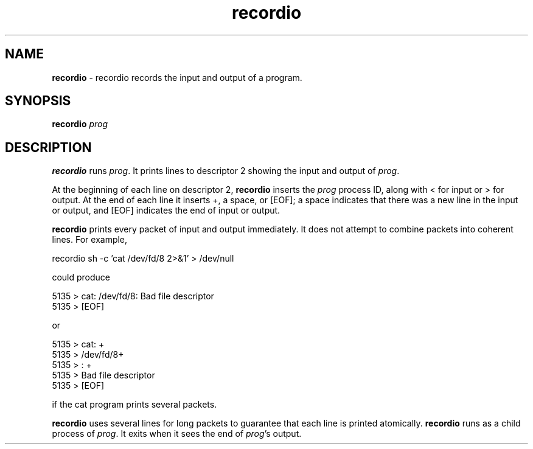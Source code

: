 ." Text automatically generated by txt2man-1.4.7
.TH recordio  "September 25, 2006" "" ""
.SH NAME
\fBrecordio \fP- recordio records the input and output of a program.
.SH SYNOPSIS
.nf
.fam C
\fBrecordio\fP \fIprog\fP
.fam T
.fi
.SH DESCRIPTION

\fBrecordio\fP runs \fIprog\fP. It prints lines to descriptor 2 showing the input and output of \fIprog\fP.
.PP
At the beginning of each line on descriptor 2, \fBrecordio\fP inserts the \fIprog\fP process ID, along with < for input or > for output. At the end of each line it inserts +, a space, or [EOF]; a space indicates that there was a new line in the input or output, and [EOF] indicates the end of input or output.
.PP
\fBrecordio\fP prints every packet of input and output immediately. It does not attempt to combine packets into coherent lines. For example,
.PP
.nf
.fam C
                recordio sh -c 'cat /dev/fd/8 2>&1' > /dev/null

.fam T
.fi
could produce
.PP
.nf
.fam C
                5135 > cat: /dev/fd/8: Bad file descriptor 
                5135 > [EOF]

.fam T
.fi
or
.PP
.nf
.fam C
                5135 > cat: +
                5135 > /dev/fd/8+
                5135 > : +
                5135 > Bad file descriptor 
                5135 > [EOF]

.fam T
.fi
if the cat program prints several packets.
.PP
\fBrecordio\fP uses several lines for long packets to guarantee that each line is printed atomically. 
\fBrecordio\fP runs as a child process of \fIprog\fP. It exits when it sees the end of \fIprog\fP's output. 
